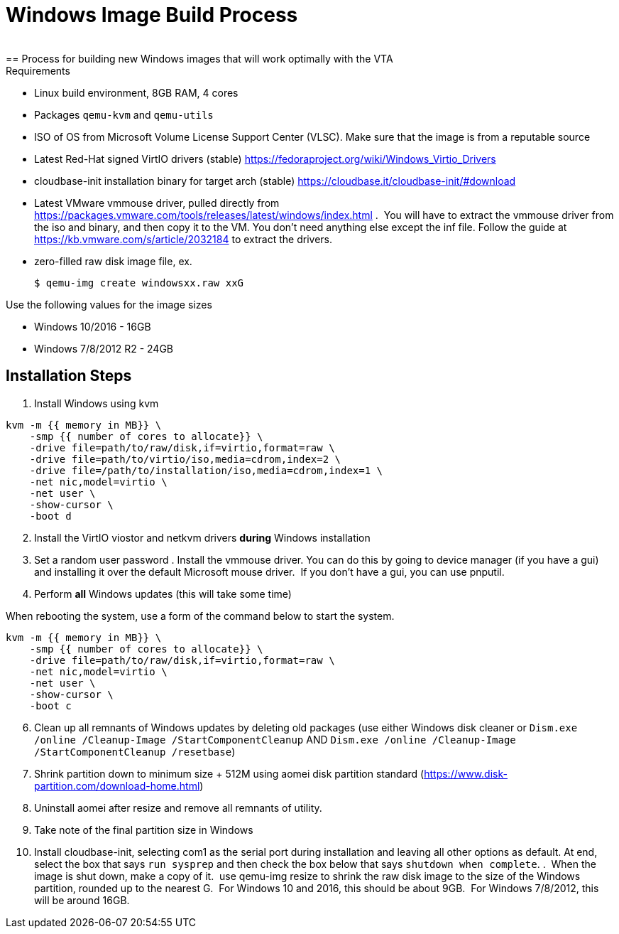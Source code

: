 = Windows Image Build Process
 
== Process for building new Windows images that will work optimally with the VTA:

.Requirements
* Linux build environment, 8GB RAM, 4 cores
* Packages `qemu-kvm` and `qemu-utils`
* ISO of OS from Microsoft Volume License Support Center (VLSC). Make sure that the image is from a reputable source
* Latest Red-Hat signed VirtIO drivers (stable) https://fedoraproject.org/wiki/Windows_Virtio_Drivers
* cloudbase-init installation binary for target arch (stable) https://cloudbase.it/cloudbase-init/#download
* Latest VMware vmmouse driver, pulled directly from https://packages.vmware.com/tools/releases/latest/windows/index.html .  You will have to extract the vmmouse driver from the iso and binary, and then copy it to the VM. You don't need anything else except the inf file. Follow the guide at https://kb.vmware.com/s/article/2032184 to extract the drivers.
* zero-filled raw disk image file, ex.

 $ qemu-img create windowsxx.raw xxG

.Use the following values for the image sizes
* Windows 10/2016 - 16GB
* Windows 7/8/2012 R2 - 24GB

== Installation Steps

. Install Windows using kvm

``` 
kvm -m {{ memory in MB}} \
    -smp {{ number of cores to allocate}} \
    -drive file=path/to/raw/disk,if=virtio,format=raw \
    -drive file=path/to/virtio/iso,media=cdrom,index=2 \
    -drive file=/path/to/installation/iso,media=cdrom,index=1 \
    -net nic,model=virtio \
    -net user \
    -show-cursor \
    -boot d
```

[start=2]
. Install the VirtIO viostor and netkvm drivers *during* Windows installation
. Set a random user password
. Install the vmmouse driver. You can do this by going to device manager (if you have a gui) and installing it over the default Microsoft mouse driver.  If you don't have a gui, you can use pnputil.
. Perform *all* Windows updates (this will take some time)

When rebooting the system, use a form of the command below to start the system.

``` 
kvm -m {{ memory in MB}} \
    -smp {{ number of cores to allocate}} \
    -drive file=path/to/raw/disk,if=virtio,format=raw \
    -net nic,model=virtio \
    -net user \
    -show-cursor \
    -boot c
```

[start=6]
. Clean up all remnants of Windows updates by deleting old packages (use either Windows disk cleaner or `Dism.exe /online /Cleanup-Image /StartComponentCleanup` AND `Dism.exe /online /Cleanup-Image /StartComponentCleanup /resetbase`)
. Shrink partition down to minimum size + 512M using aomei disk partition standard (https://www.disk-partition.com/download-home.html)
. Uninstall aomei after resize and remove all remnants of utility.
. Take note of the final partition size in Windows
. Install cloudbase-init, selecting com1 as the serial port during installation and leaving all other options as default. At end, select the box that says `run sysprep` and then check the box below that says `shutdown when complete`.
.  When the image is shut down, make a copy of it.  use qemu-img resize to shrink the raw disk image to the size of the Windows partition, rounded up to the nearest G.  For Windows 10 and 2016, this should be about 9GB.  For Windows 7/8/2012, this will be around 16GB.

